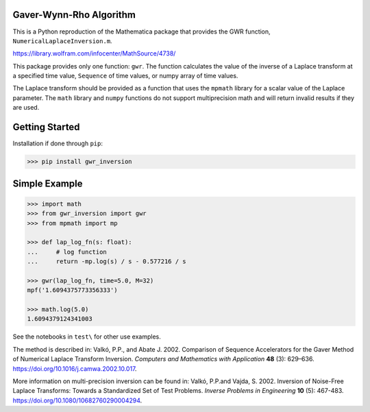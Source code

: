 Gaver-Wynn-Rho Algorithm
------------------------

This is a Python reproduction of the Mathematica package that provides the GWR
function, ``NumericalLaplaceInversion.m``.

https://library.wolfram.com/infocenter/MathSource/4738/

This package provides only one function: ``gwr``. The function calculates the
value of the inverse of a Laplace transform at a specified time value,
``Sequence`` of time values, or numpy array of time values.

The Laplace transform should be provided as a function that uses the ``mpmath``
library for a scalar value of the Laplace parameter.  The ``math`` library and
``numpy`` functions do not support multiprecision math and will return invalid
results if they are used.

Getting Started
---------------

Installation if done through ``pip``:

.. code-block:: shell

    >>> pip install gwr_inversion

Simple Example
--------------

.. code-block:: python

    >>> import math
    >>> from gwr_inversion import gwr
    >>> from mpmath import mp

    >>> def lap_log_fn(s: float):
    ...     # log function
    ...     return -mp.log(s) / s - 0.577216 / s

    >>> gwr(lap_log_fn, time=5.0, M=32)
    mpf('1.6094375773356333')

    >>> math.log(5.0)
    1.6094379124341003


See the notebooks in ``test\`` for other use examples.

The method is described in: Valkó, P.P., and Abate J. 2002. Comparison of
Sequence Accelerators for the Gaver Method of Numerical Laplace Transform
Inversion. *Computers and Mathematics with Application* **48** (3): 629–636.
https://doi.org/10.1016/j.camwa.2002.10.017.

More information on multi-precision inversion can be found in: Valkó, P.P.and
Vajda, S. 2002. Inversion of Noise-Free Laplace Transforms: Towards a
Standardized Set of Test Problems. *Inverse Problems in Engineering* **10** (5):
467-483. https://doi.org/10.1080/10682760290004294.
